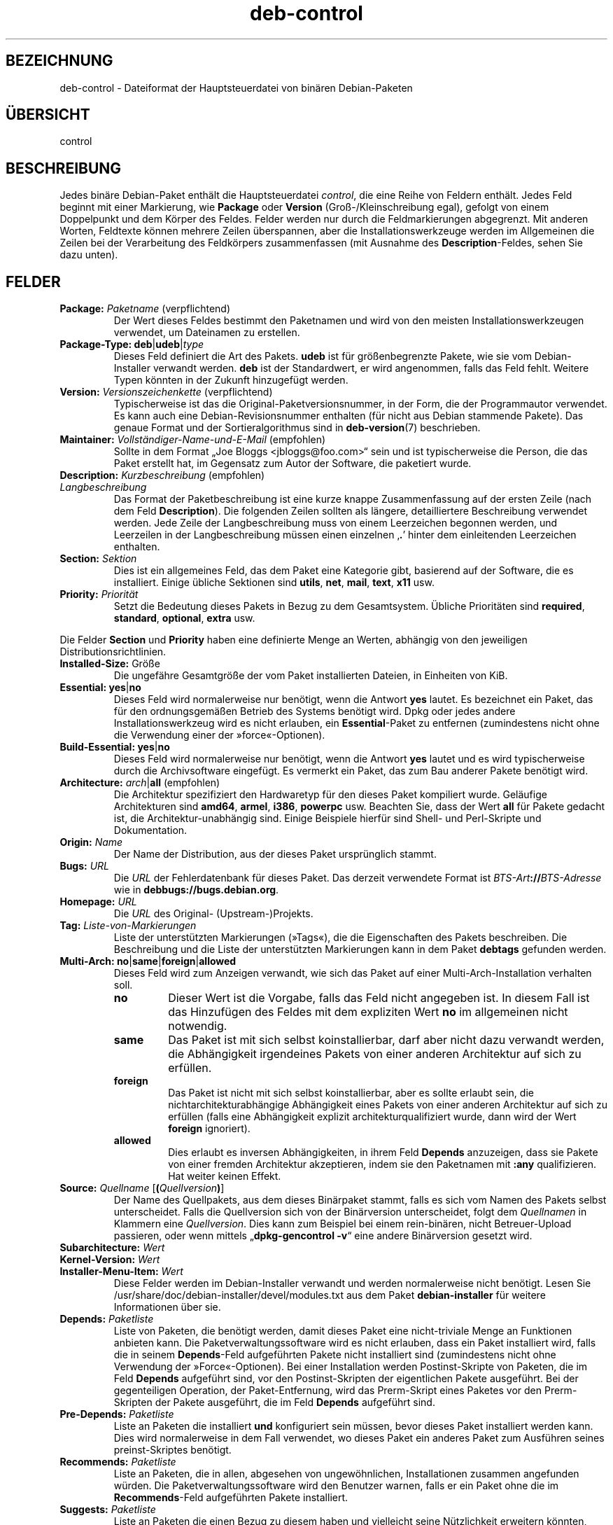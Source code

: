 .\" dpkg manual page - deb-control(5)
.\"
.\" Copyright © 1995 Raul Miller, Ian Jackson, Ian Murdock
.\" Copyright © 1999 Ben Collins <bcollins@debian.org>
.\" Copyright © 2000 Wichert Akkerman <wakkerma@debian.org>
.\" Copyright © 2007-2011, 2013-2015 Guillem Jover <guillem@debian.org>
.\" Copyright © 2008-2012 Rapha\(:el Hertzog <hertzog@debian.org>
.\"
.\" This is free software; you can redistribute it and/or modify
.\" it under the terms of the GNU General Public License as published by
.\" the Free Software Foundation; either version 2 of the License, or
.\" (at your option) any later version.
.\"
.\" This is distributed in the hope that it will be useful,
.\" but WITHOUT ANY WARRANTY; without even the implied warranty of
.\" MERCHANTABILITY or FITNESS FOR A PARTICULAR PURPOSE.  See the
.\" GNU General Public License for more details.
.\"
.\" You should have received a copy of the GNU General Public License
.\" along with this program.  If not, see <https://www.gnu.org/licenses/>.
.
.\"*******************************************************************
.\"
.\" This file was generated with po4a. Translate the source file.
.\"
.\"*******************************************************************
.TH deb\-control 5 2019-03-25 1.19.6 dpkg\-Programmsammlung
.nh
.SH BEZEICHNUNG
deb\-control \- Dateiformat der Hauptsteuerdatei von bin\(:aren Debian\-Paketen
.
.SH \(:UBERSICHT
control
.
.SH BESCHREIBUNG
Jedes bin\(:are Debian\-Paket enth\(:alt die Hauptsteuerdatei \fIcontrol\fP, die eine
Reihe von Feldern enth\(:alt. Jedes Feld beginnt mit einer Markierung, wie
\fBPackage\fP oder \fBVersion\fP (Gro\(ss\-/Kleinschreibung egal), gefolgt von einem
Doppelpunkt und dem K\(:orper des Feldes. Felder werden nur durch die
Feldmarkierungen abgegrenzt. Mit anderen Worten, Feldtexte k\(:onnen mehrere
Zeilen \(:uberspannen, aber die Installationswerkzeuge werden im Allgemeinen
die Zeilen bei der Verarbeitung des Feldk\(:orpers zusammenfassen (mit Ausnahme
des \fBDescription\fP\-Feldes, sehen Sie dazu unten).
.
.SH FELDER
.TP 
\fBPackage:\fP \fIPaketname\fP (verpflichtend)
Der Wert dieses Feldes bestimmt den Paketnamen und wird von den meisten
Installationswerkzeugen verwendet, um Dateinamen zu erstellen.
.TP 
\fBPackage\-Type:\fP \fBdeb\fP|\fBudeb\fP|\fItype\fP
Dieses Feld definiert die Art des Pakets. \fBudeb\fP ist f\(:ur gr\(:o\(ssenbegrenzte
Pakete, wie sie vom Debian\-Installer verwandt werden. \fBdeb\fP ist der
Standardwert, er wird angenommen, falls das Feld fehlt. Weitere Typen
k\(:onnten in der Zukunft hinzugef\(:ugt werden.
.TP 
\fBVersion:\fP \fIVersionszeichenkette\fP (verpflichtend)
Typischerweise ist das die Original\-Paketversionsnummer, in der Form, die
der Programmautor verwendet. Es kann auch eine Debian\-Revisionsnummer
enthalten (f\(:ur nicht aus Debian stammende Pakete). Das genaue Format und der
Sortieralgorithmus sind in \fBdeb\-version\fP(7) beschrieben.
.TP 
\fBMaintainer:\fP \fIVollst\(:andiger\-Name\-und\-E\-Mail\fP (empfohlen)
Sollte in dem Format \(BqJoe Bloggs <jbloggs@foo.com>\(lq sein und ist
typischerweise die Person, die das Paket erstellt hat, im Gegensatz zum
Autor der Software, die paketiert wurde.
.TP 
\fBDescription:\fP \fIKurzbeschreibung\fP (empfohlen)
.TQ
\fB \fP\fILangbeschreibung\fP
.br
Das Format der Paketbeschreibung ist eine kurze knappe Zusammenfassung auf
der ersten Zeile (nach dem Feld \fBDescription\fP). Die folgenden Zeilen
sollten als l\(:angere, detailliertere Beschreibung verwendet werden. Jede
Zeile der Langbeschreibung muss von einem Leerzeichen begonnen werden, und
Leerzeilen in der Langbeschreibung m\(:ussen einen einzelnen \(bq\fB.\fP\(cq hinter dem
einleitenden Leerzeichen enthalten.
.TP 
\fBSection:\fP\fI Sektion\fP
Dies ist ein allgemeines Feld, das dem Paket eine Kategorie gibt, basierend
auf der Software, die es installiert. Einige \(:ubliche Sektionen sind
\fButils\fP, \fBnet\fP, \fBmail\fP, \fBtext\fP, \fBx11\fP usw.
.TP 
\fBPriority:\fP\fI Priorit\(:at\fP
Setzt die Bedeutung dieses Pakets in Bezug zu dem Gesamtsystem. \(:Ubliche
Priorit\(:aten sind \fBrequired\fP, \fBstandard\fP, \fBoptional\fP, \fBextra\fP usw.
.LP
Die Felder \fBSection\fP und \fBPriority\fP haben eine definierte Menge an Werten,
abh\(:angig von den jeweiligen Distributionsrichtlinien.
.
.TP 
\fBInstalled\-Size:\fP Gr\(:o\(sse
Die ungef\(:ahre Gesamtgr\(:o\(sse der vom Paket installierten Dateien, in Einheiten
von KiB.
.
.TP 
\fBEssential:\fP \fByes\fP|\fBno\fP
Dieses Feld wird normalerweise nur ben\(:otigt, wenn die Antwort \fByes\fP
lautet. Es bezeichnet ein Paket, das f\(:ur den ordnungsgem\(:a\(ssen Betrieb des
Systems ben\(:otigt wird. Dpkg oder jedes andere Installationswerkzeug wird es
nicht erlauben, ein \fBEssential\fP\-Paket zu entfernen (zumindestens nicht ohne
die Verwendung einer der \(Fcforce\(Fo\-Optionen).
.TP 
\fBBuild\-Essential:\fP \fByes\fP|\fBno\fP
Dieses Feld wird normalerweise nur ben\(:otigt, wenn die Antwort \fByes\fP lautet
und es wird typischerweise durch die Archivsoftware eingef\(:ugt. Es vermerkt
ein Paket, das zum Bau anderer Pakete ben\(:otigt wird.
.TP 
\fBArchitecture:\fP \fIarch\fP|\fBall\fP (empfohlen)
Die Architektur spezifiziert den Hardwaretyp f\(:ur den dieses Paket kompiliert
wurde. Gel\(:aufige Architekturen sind \fBamd64\fP, \fBarmel\fP, \fBi386\fP, \fBpowerpc\fP
usw. Beachten Sie, dass der Wert \fBall\fP f\(:ur Pakete gedacht ist, die
Architektur\-unabh\(:angig sind. Einige Beispiele hierf\(:ur sind Shell\- und
Perl\-Skripte und Dokumentation.
.TP 
\fBOrigin:\fP\fI Name\fP
Der Name der Distribution, aus der dieses Paket urspr\(:unglich stammt.
.TP 
\fBBugs:\fP\fI URL\fP
Die \fIURL\fP der Fehlerdatenbank f\(:ur dieses Paket. Das derzeit verwendete
Format ist \fIBTS\-Art\fP\fB://\fP\fIBTS\-Adresse\fP wie in
\fBdebbugs://bugs.debian.org\fP.
.TP 
\fBHomepage:\fP\fI URL\fP
Die \fIURL\fP des Original\- (Upstream\-)Projekts.
.TP 
\fBTag:\fP \fI Liste\-von\-Markierungen\fP
Liste der unterst\(:utzten Markierungen (\(FcTags\(Fo), die die Eigenschaften des
Pakets beschreiben. Die Beschreibung und die Liste der unterst\(:utzten
Markierungen kann in dem Paket \fBdebtags\fP gefunden werden.
.TP 
\fBMulti\-Arch:\fP \fBno\fP|\fBsame\fP|\fBforeign\fP|\fBallowed\fP
Dieses Feld wird zum Anzeigen verwandt, wie sich das Paket auf einer
Multi\-Arch\-Installation verhalten soll.
.RS
.TP 
\fBno\fP
Dieser Wert ist die Vorgabe, falls das Feld nicht angegeben ist. In diesem
Fall ist das Hinzuf\(:ugen des Feldes mit dem expliziten Wert \fBno\fP im
allgemeinen nicht notwendig.
.TP 
\fBsame\fP
Das Paket ist mit sich selbst koinstallierbar, darf aber nicht dazu verwandt
werden, die Abh\(:angigkeit irgendeines Pakets von einer anderen Architektur
auf sich zu erf\(:ullen.
.TP 
\fBforeign\fP
Das Paket ist nicht mit sich selbst koinstallierbar, aber es sollte erlaubt
sein, die nichtarchitekturabh\(:angige Abh\(:angigkeit eines Pakets von einer
anderen Architektur auf sich zu erf\(:ullen (falls eine Abh\(:angigkeit explizit
architekturqualifiziert wurde, dann wird der Wert \fBforeign\fP ignoriert).
.TP 
\fBallowed\fP
Dies erlaubt es inversen Abh\(:angigkeiten, in ihrem Feld \fBDepends\fP
anzuzeigen, dass sie Pakete von einer fremden Architektur akzeptieren, indem
sie den Paketnamen mit \fB:any\fP qualifizieren. Hat weiter keinen Effekt.
.RE
.TP 
\fBSource:\fP \fIQuellname\fP [\fB(\fP\fIQuellversion\fP\fB)\fP]
Der Name des Quellpakets, aus dem dieses Bin\(:arpaket stammt, falls es sich
vom Namen des Pakets selbst unterscheidet. Falls die Quellversion sich von
der Bin\(:arversion unterscheidet, folgt dem \fIQuellnamen\fP in Klammern eine
\fIQuellversion\fP. Dies kann zum Beispiel bei einem rein\-bin\(:aren, nicht
Betreuer\-Upload passieren, oder wenn mittels \(Bq\fBdpkg\-gencontrol \-v\fP\(lq eine
andere Bin\(:arversion gesetzt wird.
.TP 
\fBSubarchitecture:\fP \fI Wert\fP
.TQ
\fBKernel\-Version:\fP \fI Wert\fP
.TQ
\fBInstaller\-Menu\-Item:\fP \fI Wert\fP
Diese Felder werden im Debian\-Installer verwandt und werden normalerweise
nicht ben\(:otigt. Lesen Sie /usr/share/doc/debian\-installer/devel/modules.txt
aus dem Paket \fBdebian\-installer\fP f\(:ur weitere Informationen \(:uber sie.

.TP 
\fBDepends:\fP \fI Paketliste\fP
Liste von Paketen, die ben\(:otigt werden, damit dieses Paket eine
nicht\-triviale Menge an Funktionen anbieten kann. Die
Paketverwaltungssoftware wird es nicht erlauben, dass ein Paket installiert
wird, falls die in seinem \fBDepends\fP\-Feld aufgef\(:uhrten Pakete nicht
installiert sind (zumindestens nicht ohne Verwendung der
\(FcForce\(Fo\-Optionen). Bei einer Installation werden Postinst\-Skripte von
Paketen, die im Feld \fBDepends\fP aufgef\(:uhrt sind, vor den Postinst\-Skripten
der eigentlichen Pakete ausgef\(:uhrt. Bei der gegenteiligen Operation, der
Paket\-Entfernung, wird das Prerm\-Skript eines Paketes vor den Prerm\-Skripten
der Pakete ausgef\(:uhrt, die im Feld \fBDepends\fP aufgef\(:uhrt sind.
.TP 
\fBPre\-Depends:\fP \fI Paketliste\fP
Liste an Paketen die installiert \fBund\fP konfiguriert sein m\(:ussen, bevor
dieses Paket installiert werden kann. Dies wird normalerweise in dem Fall
verwendet, wo dieses Paket ein anderes Paket zum Ausf\(:uhren seines
preinst\-Skriptes ben\(:otigt.
.TP 
\fBRecommends:\fP \fI Paketliste\fP
Liste an Paketen, die in allen, abgesehen von ungew\(:ohnlichen, Installationen
zusammen angefunden w\(:urden. Die Paketverwaltungssoftware wird den Benutzer
warnen, falls er ein Paket ohne die im \fBRecommends\fP\-Feld aufgef\(:uhrten
Pakete installiert.
.TP 
\fBSuggests:\fP \fI Paketliste\fP
Liste an Paketen die einen Bezug zu diesem haben und vielleicht seine
N\(:utzlichkeit erweitern k\(:onnten, aber ohne die das zu installierende Paket
perfekt sinnvoll ist.
.LP
Die Syntax der \fBDepends\fP, \fBPre\-Depends\fP, \fBRecommends\fP und
\fBSuggests\fP\-Felder ist eine Liste von Gruppen von alternativen Paketen. Jede
Gruppe ist eine Liste von durch vertikale Striche (oder \(BqPipe\(lq\-Symbole)
\(bq\fB|\fP\(cq getrennte Pakete. Die Gruppen werden durch Kommata getrennt. Kommata
m\(:ussen als \(BqUND\(lq, vertikale Striche als \(BqODER\(lq gelesen werden, wobei die
vertikalen Striche st\(:arker binden. Jeder Paketname wird optional gefolgt von
einer Architektur\-Spezifikation, die nach einem Doppelpunkt \(Fc:\(Fo angeh\(:angt
wird, optional gefolgt von einer Versionsnummer\-Spezifikation in Klammern.
.LP
Eine Architektur\-Spezifikation kann eine echte Debian\-Architektur sein (seit
Dpkg 1.16.5) oder \fBany\fP (seit Dpkg 1.16.2). Falls sie fehlt, ist die
Vorgabe die aktuelle Programmpaketarchitektur. Ein echter
Debian\-Architekturname wird genau auf diese Architektur f\(:ur diesen
Paketnamen passen, \fBany\fP wird auf jede Architektur f\(:ur diesen Paketnamen
passen, falls das Paket als \fBMulti\-Arch: allowed\fP markiert wurde.
.LP
Eine Versionsnummer kann mit \(bq\fB>>\fP\(cq beginnen, in diesem Falle
passen alle neueren Versionen, und kann die Debian\-Paketrevision (getrennt
durch einen Bindestrich) enthalten oder auch nicht. Akzeptierte
Versionsbeziehungen sind \(bq\fB>>\fP\(cq f\(:ur gr\(:o\(sser als, \(bq\fB<<\fP\(cq f\(:ur
kleiner als, \(bq\fB>=\fP\(cq f\(:ur gr\(:o\(sser als oder identisch zu, \(bq\fB<=\fP\(cq f\(:ur
kleiner als oder identisch zu und \(bq\fB=\fP\(cq f\(:ur identisch zu.
.TP 
\fBBreaks:\fP \fI Paketliste\fP
Liste Paketen auf, die von diesem Paket besch\(:adigt werden, zum Beispiel in
dem sie Fehler zug\(:anglich machen, wenn sich das andere Paket auf dieses
Paket verl\(:asst. Die Paketverwaltungssoftware wird es besch\(:adigten Paketen
nicht erlauben, sich zu konfigurieren; im Allgemeinen wird das Problem
behoben, indem ein Upgrade des im \fBBreaks\fP\-Feld aufgef\(:uhrten Pakets
durchgef\(:uhrt wird.
.TP 
\fBConflicts:\fP \fI Paketliste\fP
Liste an Paketen, die mit diesem in Konflikt stehen, beispielsweise indem
beide Dateien den gleichen Namen enthalten. Die Paketverwaltungssoftware
wird es nicht erlauben, Pakete, die in Konflikt stehen, gleichzeitig zu
installieren. Zwei in Konflikt stehende Pakete sollten jeweils eine
\fBConflicts\fP\-Zeile enthalten, die das andere Paket erw\(:ahnen.
.TP 
\fBReplaces:\fP \fIPaketliste\fP
Liste an Paketen, von denen dieses Dateien ersetzt. Dies wird dazu
verwendet, um diesem Paket zu erlauben, Dateien von einem anderen Paket zu
ersetzen und wird gew\(:ohnlich mit dem \fBConflicts\fP\-Feld verwendet, um die
Entfernung des anderen Paketes zu erlauben, falls dieses auch die gleichen
Dateien wie das im Konflikt stehende Paket hat.
.LP
Die Syntax von \fBBreaks\fP, \fBConflicts\fP und \fBReplaces\fP ist eine Liste von
Paketnamen, getrennt durch Kommata (und optionalen Leerraumzeichen). Im
\fBBreaks\fP\- und \fBConflicts\fP\-Feld sollte das Komma als \(BqODER\(lq gelesen
werden. Eine optionale Architektur\-Spezifikation kann mit der gleichen
Syntax wie oben an den Paketnamen angeh\(:angt werden; der Vorgabewert ist
allerdings \fBany\fP statt der Architektur des Programms. Eine optionale
Version kann auch mit der gleichen Syntax wie oben f\(:ur die \fBBreaks\fP\-,
\fBConflicts\fP\- und \fBReplaces\fP\-Felder angegeben werden.
.
.TP 
\fBEnhances:\fP \fI Paketliste\fP
Dies ist eine Liste von Paketen, die dieses Paket erweitert. Es ist \(:ahnlich
\fBSuggests\fP, aber in der umgekehrten Richtung.
.TP 
\fBProvides:\fP \fI Paketliste\fP
Dies ist eine Liste von virtuellen Paketen, die dieses Paket
bereitstellt. Gew\(:ohnlich wird dies verwendet, wenn mehrere Pakete alle den
gleichen Dienst bereitstellen. Beispielsweise k\(:onnen Sendmail und Exim als
Mailserver dienen, daher stellen sie ein gemeinsames Paket
(\(Bqmail\-transport\-agent\(lq) bereit, von dem andere Pakete abh\(:angen k\(:onnen. Dies
erlaubt es Sendmail oder Exim als g\(:ultige Optionen zur Erf\(:ullung der
Abh\(:angigkeit zu dienen. Dies verhindert, dass Pakete, die von einem
E\-Mail\-Server abh\(:angen, alle Paketnamen f\(:ur alle E\-Mail\-Server wissen und
\(bq\fB|\fP\(cq zur Unterteilung der Liste verwenden m\(:ussen.
.LP
Die Syntax von \fBProvides\fP ist eine Liste von Paketnamen, getrennt durch
Kommata (und optionalen Leerraumzeichen). Eine optionale
Architektur\-Spezifikation kann mit der gleichen Syntax wie oben an den
Paketnamen angeh\(:angt werden. Falls diese fehlt, ist die Vorgabe die bin\(:are
Paketarchitektur. Eine optionale genaue (identisch mit) Version kann auch
mit der gleichen Syntax wie oben angegeben werden (seit Dpkg 1.17.11
ber\(:ucksichtigt).
.
.TP 
\fBBuilt\-Using:\fP \fI Paketliste\fP
Dieses Feld f\(:uhrt zus\(:atzliche Quellpakete auf, die w\(:ahrend des Baus des
Bin\(:arpakets verwandt wurden. Dies dient als Hinweis f\(:ur die
Archivverwaltungssoftware, dass zus\(:atzliche Quellpakete vorhanden bleiben
m\(:ussen, w\(:ahrend dieses Bin\(:arpaket betreut wird. Dieses Feld muss eine Liste
von Quellpaketnamen enthalten, bei denen eine strenge Versionsbeziehung
\(bq\fB=\fP\(cq angegeben ist. Beachten Sie, dass die Archivverwaltungssoftware
wahrscheinlich einen Upload ablehnen wird, bei dem eine
\fBBuilt\-Using\fP\-Beziehung angegeben wurde, die innerhalb des Archivs nicht
erf\(:ullt werden kann.
.
.TP 
\fBBuilt\-For\-Profiles:\fP\fI Profilliste (veraltet)\fP
Dieses Feld legte eine durch Leerraumzeichen getrennte Liste von Bauprofilen
fest, unter denen dieses Programmpaket gebaut wurde (von Dpkg 1.17.2 bis
1.18.18). Die bisher in diesem Feld gefundenen Informationen k\(:onnen jetzt in
der Datei \fB.buildinfo\fP gefunden werden, die es ersetzt.
.
.TP 
\fBAuto\-Built\-Package:\fP\fI Begr\(:undungsliste\fP
Dieses Feld legt eine durch Leerraumzeichen getrennte Liste von Begr\(:undungen
fest, warum dieses Paket automatisch erstellt wurde. Bin\(:arpakete, die mit
diesem Feld markiert wurden, werden nicht in der Hauptquellsteuerdatei
\fIdebian/control\fP auftauchen. Die einzige derzeit verwandte Begr\(:undung ist
\fBdebug\-symbols\fP.
.
.TP 
\fBBuild\-Ids:\fP\fI ELF\-Baukennungsliste \fP
Das Feld gibt eine durch Leerraum getrennte Liste von ELF\-Baukennugen
an. Dies sind eindeutige Kennzeichner f\(:ur semantisch identische ELF\-Objekte,
f\(:ur jedes von diesen innerhalb des Pakets.
.
Das Format oder die Art, jede Baukennung zu berechnen, ist designbedingt
nicht festgelegt.
.
.SH BEISPIEL
.\" .RS
.nf
Package: grep
Essential: yes
Priority: required
Section: base
Maintainer: Wichert Akkerman <wakkerma@debian.org>
Architecture: sparc
Version: 2.4\-1
Pre\-Depends: libc6 (>= 2.0.105)
Provides: rgrep
Conflicts: rgrep
Description: GNU grep, egrep und fgrep.
 Die GNU\-Familie der Grep\-Werkzeuge k\(:onnte die \(Fcschnellste im Westen\(Fo sein.
 GNU Grep basiert auf einem schellen \(Fclazy\-state deterministic matcher\(Fo
 (rund zweimal so schnell wie der standardm\(:a\(ssige Unix\-Egrep) hybridisiert
 mit einer Boyer\-Moore\-Gosper\-Suche f\(:ur eine feste Zeichenkette, die
 unm\(:oglichen Text von der Betrachtung durch den vollen \(FcMatcher\(Fo verhindert
 ohne notwendigerweise jedes Zeichen anzuschauen. Das Ergebnis ist
 typischerweise um ein mehrfaches Schneller als Unix Grep oder Egrep.
 (Regul\(:are Ausdr\(:ucke, die R\(:uckreferenzierungen enthalten, werden allerdings
 langsamer laufen.)
.fi
.\" .RE
.
.SH FEHLER
Das Feld \fBBuild\-Ids\fP verwendet einen eher generischen Namen aus seinem
urspr\(:unglichen Zusammenhang innerhalb eines ELF\-Objektes, das einem sehr
speziellen Zweck und ausf\(:uhrbaren Format dient.
.
.SH "SIEHE AUCH"
\fBdeb\-src\-control\fP(5), \fBdeb\fP(5), \fBdeb\-version\fP(7), \fBdebtags\fP(1),
\fBdpkg\fP(1), \fBdpkg\-deb\fP(1).
.SH \(:UBERSETZUNG
Die deutsche \(:Ubersetzung wurde 2004, 2006-2019 von Helge Kreutzmann
<debian@helgefjell.de>, 2007 von Florian Rehnisch <eixman@gmx.de> und
2008 von Sven Joachim <svenjoac@gmx.de>
angefertigt. Diese \(:Ubersetzung ist Freie Dokumentation; lesen Sie die
GNU General Public License Version 2 oder neuer f\(:ur die Kopierbedingungen.
Es gibt KEINE HAFTUNG.
